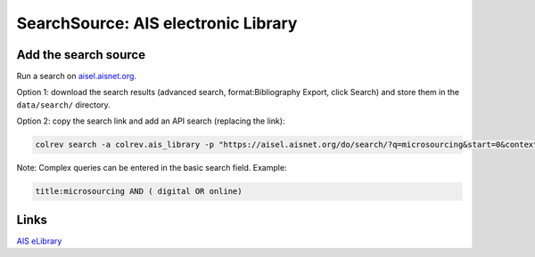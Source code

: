 
SearchSource: AIS electronic Library
====================================


.. raw:: html

   <!--
   Note: This document is currently under development. It will contain the following elements.

   - description
   - coverage (disciplines, types of work)
   - supported (details): run_search (including updates), load,  prep (including get_masterdata)
    -->




Add the search source
---------------------

Run a search on `aisel.aisnet.org <https://aisel.aisnet.org/>`_.

Option 1: download the search results (advanced search, format:Bibliography Export, click Search) and store them in the ``data/search/`` directory.

Option 2: copy the search link and add an API search (replacing the link):

.. code-block::

   colrev search -a colrev.ais_library -p "https://aisel.aisnet.org/do/search/?q=microsourcing&start=0&context=509156&facet="

Note: Complex queries can be entered in the basic search field. Example:

.. code-block::

   title:microsourcing AND ( digital OR online)

Links
-----

`AIS eLibrary <https://aisel.aisnet.org/>`_
